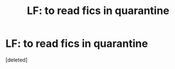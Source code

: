 #+TITLE: LF: to read fics in quarantine

* LF: to read fics in quarantine
:PROPERTIES:
:Score: 3
:DateUnix: 1586048021.0
:DateShort: 2020-Apr-05
:FlairText: Request
:END:
[deleted]

